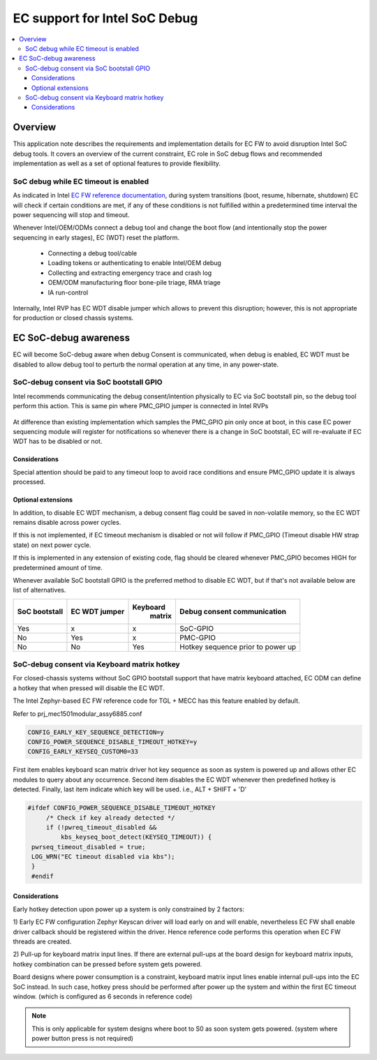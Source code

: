 .. _ec_debug_awareness:

EC support for Intel SoC Debug
##############################

.. contents::
    :local:
    :depth: 3

Overview
********

This application note describes the requirements and implementation details for
EC FW to avoid disruption Intel SoC debug tools. It covers an overview of the
current constraint, EC role in SoC debug flows and recommended implementation
as well as a set of optional features to provide flexibility.

SoC debug while EC timeout is enabled
=====================================
As indicated in Intel `EC FW reference documentation`_, during system
transitions (boot, resume, hibernate, shutdown) EC will check if certain
conditions are met, if any of these conditions is not fulfilled within a
predetermined time interval the power sequencing will stop and timeout.

Whenever Intel/OEM/ODMs connect a debug tool and change the boot flow (and
intentionally stop the power sequencing in early stages), EC (WDT) reset the
platform.

 - Connecting a debug tool/cable
 - Loading tokens or authenticating to enable Intel/OEM debug
 - Collecting and extracting emergency trace and crash log
 - OEM/ODM manufacturing floor bone-pile triage, RMA triage
 - IA run-control

Internally, Intel RVP has EC WDT disable jumper which allows to prevent this
disruption; however, this is not appropriate for production or closed chassis
systems.

  .. image:: soc_debug_consent_jumper.png
     :align: center

EC SoC-debug awareness
**********************
EC will become SoC-debug aware when debug Consent is communicated, when debug
is enabled, EC WDT must be disabled to allow debug tool to perturb the normal
operation at any time, in any power-state.

SoC-debug consent via SoC bootstall GPIO
========================================

Intel recommends communicating the debug consent/intention physically to EC
via SoC bootstall pin, so the debug tool perform this action.
This is same pin where PMC_GPIO jumper is connected in Intel RVPs

  .. image:: soc_debug_consent_soc_gpio.png
     :align: center

At difference than existing implementation which samples the PMC_GPIO pin only
once at boot, in this case EC power sequencing module will register for
notifications so whenever there is a change in SoC bootstall, EC will
re-evaluate if EC WDT has to be disabled or not.

  .. image:: soc_debug_consent_soc_gpio_flow.png
     :align: center

Considerations
--------------
Special attention should be paid to any timeout loop to avoid race conditions
and ensure PMC_GPIO update it is always processed.

  .. image:: soc_debug_consent_soc_gpio_considerations.png
     :align: center


Optional extensions
-------------------
In addition, to disable EC WDT mechanism, a debug consent flag could be saved
in non-volatile memory, so the EC WDT remains disable across power cycles.

If this is not implemented, if EC timeout mechanism is disabled or not will
follow if PMC_GPIO (Timeout disable HW strap state) on next power cycle.

If this is implemented in any extension of existing code, flag should be cleared
whenever PMC_GPIO becomes HIGH for predetermined amount of time.

Whenever available SoC bootstall GPIO is the preferred method to disable
EC WDT, but if that's not available below are list of alternatives.

+---------------+--------+----------+----------------------------------+
| SoC bootstall | EC WDT | Keyboard |                                  |
|               | jumper |  matrix  | Debug consent communication      |
+===============+========+==========+==================================+
|      Yes      |   x    |    x     | SoC-GPIO                         |
+---------------+--------+----------+----------------------------------+
|      No       |  Yes   |    x     | PMC-GPIO                         |
|               |        |          |                                  |
+---------------+--------+----------+----------------------------------+
|      No       |  No    |  Yes     | Hotkey sequence prior to power up|
+---------------+--------+----------+----------------------------------+

SoC-debug consent via Keyboard matrix hotkey
============================================

For closed-chassis systems without SoC GPIO bootstall support that have matrix
keyboard attached, EC ODM can define a hotkey that when pressed will disable
the EC WDT.

The Intel Zephyr-based EC FW reference code for TGL + MECC has this feature
enabled by default.

Refer to prj_mec1501modular_assy6885.conf

.. code-block:: bash

   CONFIG_EARLY_KEY_SEQUENCE_DETECTION=y
   CONFIG_POWER_SEQUENCE_DISABLE_TIMEOUT_HOTKEY=y
   CONFIG_EARLY_KEYSEQ_CUSTOM0=33

First item enables keyboard scan matrix driver hot key sequence as soon as
system is powered up and allows other EC modules to query about any occurrence.
Second item disables the EC WDT whenever then predefined hotkey is detected.
Finally, last item indicate which key will be used. i.e., ALT + SHIFT + 'D'

.. code-block:: c

   #ifdef CONFIG_POWER_SEQUENCE_DISABLE_TIMEOUT_HOTKEY
        /* Check if key already detected */
        if (!pwreq_timeout_disabled &&
            kbs_keyseq_boot_detect(KEYSEQ_TIMEOUT)) {
    pwrseq_timeout_disabled = true;
    LOG_WRN("EC timeout disabled via kbs");
    }
    #endif

.. image:: soc_debug_consent_kbm_flow.png
     :align: center

Considerations
--------------
Early hotkey detection upon power up a system is only constrained by 2 factors:

1) Early EC FW configuration
Zephyr Keyscan driver will load early on and will enable, nevertheless EC FW
shall enable driver callback should be registered within the driver.
Hence reference code performs this operation when EC FW threads are created.

.. image:: soc_debug_consent_kbm_considerations_ext_pup.png
     :align: center

2) Pull-up for keyboard matrix input lines.
If there are external pull-ups at the board design for keyboard matrix inputs,
hotkey combination can be pressed before system gets powered.

.. image:: soc_debug_consent_kbm_considerations_int_pup.png
     :align: center

Board designs where power consumption is a constraint, keyboard matrix input
lines enable internal pull-ups into the EC SoC instead. In such case, hotkey
press should be performed after power up the system and within the first EC
timeout window. (which is configured as 6 seconds in reference code)

.. note:: This is only applicable for system designs where boot to S0 as soon
   system gets powered. (system where power button press is not required)

.. _EC FW reference documentation:
    https://intel.github.io/ecfw-zephyr/reference/power_sequencing/index.html#id7
